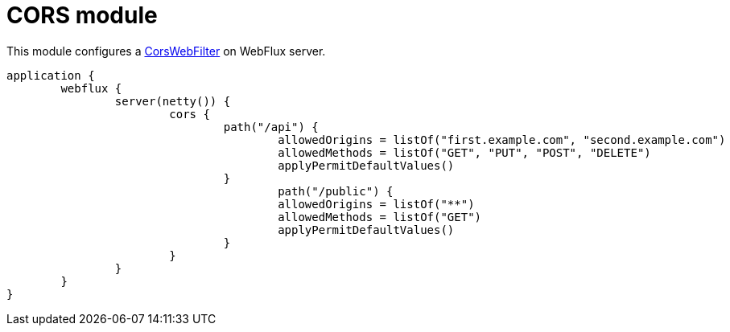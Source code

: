 = CORS module

This module configures a https://github.com/spring-projects/spring-framework/blob/master/spring-web/src/main/java/org/springframework/web/cors/reactive/CorsWebFilter.java[CorsWebFilter] on WebFlux server.

```kotlin
application {
	webflux {
		server(netty()) {
			cors {
				path("/api") {
					allowedOrigins = listOf("first.example.com", "second.example.com")
					allowedMethods = listOf("GET", "PUT", "POST", "DELETE")
					applyPermitDefaultValues()
				}
					path("/public") {
					allowedOrigins = listOf("**")
					allowedMethods = listOf("GET")
					applyPermitDefaultValues()
				}
			}
		}
	}
}
```
